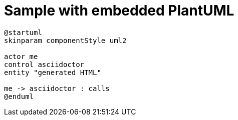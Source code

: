 = Sample with embedded PlantUML
:toc: left

[plantuml,{imagesdir}/embedded-plantuml-sample1,svg]
----
@startuml
skinparam componentStyle uml2

actor me
control asciidoctor
entity "generated HTML"

me -> asciidoctor : calls
@enduml
----
